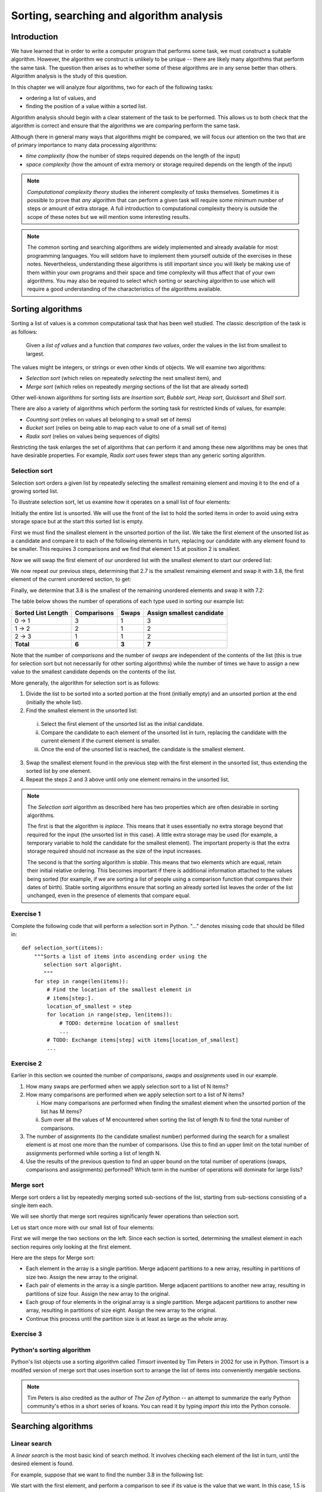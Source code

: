 *****************************************
Sorting, searching and algorithm analysis
*****************************************

Introduction
============

We have learned that in order to write a computer program that
performs some task, we must construct a suitable algorithm. However,
the algorithm we construct is unlikely to be unique -- there are
likely many algorithms that perform the same task. The question then
arises as to whether some of these algorithms are in any sense better
than others. Algorithm analysis is the study of this question.

In this chapter we will analyze four algorithms, two for each of the
following tasks:

* ordering a list of values, and
* finding the position of a value within a sorted list.

Algorithm analysis should begin with a clear statement of the task to
be performed. This allows us to both check that the algorithm is
correct and ensure that the algorithms we are comparing perform the
same task.

Although there in general many ways that algorithms might be compared,
we will focus our attention on the two that are of primary importance
to many data processing algorithms:

* *time complexity* (how the number of steps required depends on the
  length of the input)

* *space complexity* (how the amount of extra memory or storage
  required depends on the length of the input)

.. Note::

    *Computational complexity theory* studies the inherent complexity
    of *tasks* themselves. Sometimes it is possible to prove that
    *any* algorithm that can perform a given task will require some
    minimum number of steps or amount of extra storage. A full
    introduction to computational complexity theory is outside the
    scope of these notes but we will mention some interesting results.

.. Note::

    The common sorting and searching algorithms are widely implemented
    and already available for most programming languages. You will
    seldom have to implement them yourself outside of the exercises in
    these notes. Nevertheless, understanding these algorithms is still
    important since you will likely be making use of them within your
    own programs and their space and time complexity will thus affect
    that of your own algorithms. You may also be required to select
    which sorting or searching algorithm to use which will require a
    good understanding of the characteristics of the algorithms
    available.


Sorting algorithms
==================

Sorting a list of values is a common computational task that has been
well studied. The classic description of the task is as follows:

    Given a *list of values* and a function that *compares two
    values*, order the values in the list from smallest to largest.

The values might be integers, or strings or even other kinds of
objects. We will examine two algorithms:

* *Selection sort* (which relies on repeatedly *selecting* the next
  smallest item), and
* *Merge sort* (which relies on repeatedly *merging* sections of the
  list that are already sorted)

Other well-known algorithms for sorting lists are *Insertion sort*,
*Bubble sort*, *Heap sort*, *Quicksort* and *Shell sort*.

There are also a variety of algorithms which perform the sorting task
for restricted kinds of values, for example:

* *Counting sort* (relies on values all belonging to a small set of items)
* *Bucket sort* (relies on being able to map each value to one of a
  small set of items)
* *Radix sort* (relies on values being sequences of digits)

Restricting the task enlarges the set of algorithms that can perform
it and among these new algorithms may be ones that have desirable
properties. For example, *Radix sort* uses fewer steps than any
generic sorting algorithm.


Selection sort
--------------

Selection sort orders a given list by repeatedly selecting the
smallest remaining element and moving it to the end of a growing
sorted list.

To illustrate selection sort, let us examine how it operates on a
small list of four elements:

.. blockdiag::

    blockdiag {
        class I [width = 64, fontsize = 16];
        A [numbered = 0, label = "7.2", class = "I"];
        B [numbered = 1, label = "3.8", class = "I"];
        C [numbered = 2, label = "1.5", class = "I"];
        D [numbered = 3, label = "2.7", class = "I"];

        group {
            A -> B -> C -> D;
            label = "Unsorted";
            color = "#EE0000";
        }
    }

Initially the entire list is unsorted. We will use the front of the
list to hold the sorted items in order to avoid using extra storage
space but at the start this sorted list is empty.

First we must find the smallest element in the unsorted portion of the
list. We take the first element of the unsorted list as a candidate
and compare it to each of the following elements in turn, replacing
our candidate with any element found to be smaller. This requires 3
comparisons and we find that element 1.5 at position 2 is smallest.

Now we will swap the first element of our unordered list with the
smallest element to start our ordered list:

.. blockdiag::

    blockdiag {
        class I [width = 64, fontsize = 16];
        A [numbered = 0, label = "1.5", class = "I"];
        B [numbered = 1, label = "3.8", class = "I"];
        C [numbered = 2, label = "7.2", class = "I"];
        D [numbered = 3, label = "2.7", class = "I"];

        A -> B;
        group {
            A;
            label = "Sorted";
            color = "#00EE00";
        }
        group {
            B -> C -> D;
            label = "Unsorted";
            color = "#EE0000";
        }
    }

We now repeat our previous steps, determining that 2.7 is the smallest
remaining element and swap it with 3.8, the first element of the
current unordered section, to get:

.. blockdiag::

    blockdiag {
        class I [width = 64, fontsize = 16];
        A [numbered = 0, label = "1.5", class = "I"];
        B [numbered = 1, label = "2.7", class = "I"];
        C [numbered = 2, label = "7.2", class = "I"];
        D [numbered = 3, label = "3.8", class = "I"];

        B -> C;
        group {
            A -> B;
            label = "Sorted";
            color = "#00EE00";
        }
        group {
            C -> D;
            label = "Unsorted";
            color = "#EE0000";
        }
    }

Finally, we determine that 3.8 is the smallest of the remaining
unordered elements and swap it with 7.2:

.. blockdiag::

    blockdiag {
        class I [width = 64, fontsize = 16];
        A [numbered = 0, label = "1.5", class = "I"];
        B [numbered = 1, label = "2.7", class = "I"];
        C [numbered = 2, label = "3.8", class = "I"];
        D [numbered = 3, label = "7.2", class = "I"];

        C -> D;
        group {
            A -> B -> C;
            label = "Sorted";
            color = "#00EE00";
        }
        group {
            D;
            label = "Unsorted";
            color = "#EE0000";
        }
    }

The table below shows the number of operations of each type used in
sorting our example list:

======================= =========== ===== =========================
Sorted List Length      Comparisons Swaps Assign smallest candidate
======================= =========== ===== =========================
0 -> 1                  3           1     3
1 -> 2                  2           1     2
2 -> 3                  1           1     2
**Total**               **6**       **3** **7**
======================= =========== ===== =========================

Note that the number of *comparisons* and the number of *swaps* are
independent of the contents of the list (this is true for selection
sort but not necessarily for other sorting algorithms) while the
number of times we have to assign a new value to the smallest
candidate depends on the contents of the list.

More generally, the algorithm for selection sort is as follows:

#. Divide the list to be sorted into a sorted portion at the front
   (initially empty) and an unsorted portion at the end (initially the
   whole list).
#. Find the smallest element in the unsorted list:

  i. Select the first element of the unsorted list as the initial
     candidate.
  #. Compare the candidate to each element of the unsorted list in
     turn, replacing the candidate with the current element if the
     current element is smaller.
  #. Once the end of the unsorted list is reached, the candidate is the
     smallest element.

3. Swap the smallest element found in the previous step with the first
   element in the unsorted list, thus extending the sorted list by one
   element.
#. Repeat the steps 2 and 3 above until only one element remains in the
   unsorted list.

.. Note::

   The *Selection sort* algorithm as described here has two properties
   which are often desirable in sorting algorithms.

   The first is that the algorithm is *inplace*. This means that it
   uses essentially no extra storage beyond that required for the
   input (the unsorted list in this case). A little extra storage may
   be used (for example, a temporary variable to hold the candidate
   for the smallest element). The important property is that the extra
   storage required should not increase as the size of the input
   increases.

   The second is that the sorting algorithm is *stable*. This means
   that two elements which are equal, retain their initial relative
   ordering. This becomes important if there is additional information
   attached to the values being sorted (for example, if we are sorting
   a list of people using a comparison function that compares their
   dates of birth). Stable sorting algorithms ensure that sorting an
   already sorted list leaves the order of the list unchanged, even in
   the presence of elements that compare equal.


Exercise 1
----------

Complete the following code that will perform a selection sort in
Python. "..." denotes missing code that should be filled in::

    def selection_sort(items):
        """Sorts a list of items into ascending order using the
           selection sort algoright.
           """
        for step in range(len(items)):
            # Find the location of the smallest element in
            # items[step:].
            location_of_smallest = step
            for location in range(step, len(items)):
                # TODO: determine location of smallest
                ...
            # TODO: Exchange items[step] with items[location_of_smallest]
            ...


Exercise 2
----------

Earlier in this section we counted the number of *comparisons*,
*swaps* and *assignments* used in our example.

#. How many swaps are performed when we apply selection sort to a list
   of N items?

#. How many comparisons are performed when we apply selection sort to
   a list of N items?

   i. How many comparisons are performed when finding the smallest
      element when the unsorted portion of the list has M items?

   #. Sum over all the values of M encountered when sorting the list
      of length N to find the total number of comparisons.

#. The number of assignments (to the candidate smallest number)
   performed during the search for a smallest element is at most one
   more than the number of comparisons. Use this to find an upper
   limit on the total number of assignments performed while sorting a
   list of length N.

#. Use the results of the previous question to find an upper bound on
   the total number of operations (swaps, comparisons and assignments)
   performed? Which term in the number of operations will dominate for
   large lists?


Merge sort
----------

Merge sort orders a list by repeatedly merging sorted sub-sections of
the list, starting from sub-sections consisting of a single item each.

We will see shortly that merge sort requires significanly fewer
operations than selection sort.

Let us start once more with our small list of four elements:

.. blockdiag::

    blockdiag {
        class I [width = 64, fontsize = 16];
        A [numbered = 0, label = "7.2", class = "I"];
        B [numbered = 1, label = "3.8", class = "I"];
        C [numbered = 2, label = "1.5", class = "I"];
        D [numbered = 3, label = "2.7", class = "I"];
        A -> B -> C -> D;

        group { A; color = "#0000EE"; }
        group { B; color = "#0000EE"; }
        group { C; color = "#0000EE"; }
        group { D; color = "#0000EE"; }
    }

First we will merge the two sections on the left. Since each section
is sorted, determining the smallest element in each section requires
only looking at the first element.

Here are the steps for Merge sort:

* Each element in the array is a single partition. Merge adjacent
  partitions to a new array, resulting in partitions of size
  two. Assign the new array to the original.

* Each pair of elements in the array is a single partition. Merge
  adjacent partitions to another new array, resulting in partitions of
  size four. Assign the new array to the original.

* Each group of four elements in the original array is a single
  partition. Merge adjacent partitions to another new array, resulting
  in partitions of size eight. Assign the new array to the original.

* Continue this process until the partition size is at least as large
  as the whole array.

Exercise 3
----------


Python's sorting algorithm
--------------------------

Python's list objects use a sorting algorithm called *Timsort*
invented by Tim Peters in 2002 for use in Python. Timsort is a modifed
version of merge sort that uses insertion sort to arrange the list of
items into conveniently mergable sections.

.. Note::

   Tim Peters is also credited as the author of *The Zen of Python* --
   an attempt to summarize the early Python community's ethos in a
   short series of koans. You can read it by typing `import this` into
   the Python console.


Searching algorithms
====================

Linear search
-------------

A *linear search* is the most basic kind of search method. It involves checking each element of the list in turn, until the desired element is found.

For example, suppose that we want to find the number 3.8 in the following list:

.. blockdiag::

    blockdiag {
        class I [width = 64, fontsize = 16];
        A [numbered = 0, label = "1.5", class = "I"];
        B [numbered = 1, label = "2.7", class = "I"];
        C [numbered = 2, label = "3.8", class = "I"];
        D [numbered = 3, label = "7.2", class = "I"];

        A -> B -> C -> D;
        group {
            A;
            label = "Checking";
            color = "#0000EE";
        }

    }

We start with the first element, and perform a comparison to see if its value is the value that we want. In this case, 1.5 is not equal to 3.8, so we move onto the next element:

.. blockdiag::

    blockdiag {
        class I [width = 64, fontsize = 16];
        A [numbered = 0, label = "1.5", class = "I"];
        B [numbered = 1, label = "2.7", class = "I"];
        C [numbered = 2, label = "3.8", class = "I"];
        D [numbered = 3, label = "7.2", class = "I"];

        A -> B -> C -> D;
        group {
            A;
            label = "Checked";
            color = "#EEEE00";
        }
        group {
            B;
            label = "Checking";
            color = "#0000EE";
        }

    }

We perform another comparison, and see that 2.7 is also not equal to 3.8, so we move onto the next element:

.. blockdiag::

    blockdiag {
        class I [width = 64, fontsize = 16];
        A [numbered = 0, label = "1.5", class = "I"];
        B [numbered = 1, label = "2.7", class = "I"];
        C [numbered = 2, label = "3.8", class = "I"];
        D [numbered = 3, label = "7.2", class = "I"];

        A -> B -> C -> D;
        group {
            A -> B;
            label = "Checked";
            color = "#EEEE00";
        }
        group {
            C;
            label = "Checking";
            color = "#0000EE";
        }

    }

We perform another comparison and determine that we have found the correct element. Now we can end the search and return the position of the element (index 2).

We had to use a total of 3 comparisons when searching through this list of 4 elements. How many comparisons we need to perform depends on the total length of the list, but also whether the element we are looking for is near the beginning or near the end of the list. In the worst-case scenario, if our element is the last element of the list, we will have to search through the entire list to find it.

If we search the same list many times, assuming that all elements are equally likely to be searched for, we will on average have to search through half of the list each time.  The cost (in comparisons) of performing a linear search thus scales linearly with the length of the list.

The advantage of linear search is that it can be performed on an *unsorted* list -- if we are going to examine all the values in turn, their order doesn't matter. It can be more efficient to perform a linear search than a binary search if we need to find a value *once* in a large unsorted list, because just sorting the list in preparation for performing a binary search could be more expensive. If, however, we need to find values in the same large list multiple times, sorting the list and using binary search becomes more worthwhile.

Exercise 4
----------

Binary search
-------------

A *binary search* is a faster search algorithm which relies on the elements in the list being sorted.  We apply the same search process to progressively smaller sub-lists of the original list, starting with the whole list and approximately halving the search area every time.

We first check the *middle* element in the list. If it is the value we want, we can stop. If it is *higher* than the value we want, we repeat the search process with the portion of the list *before* the middle element.  If it is *lower* than the value we want, we repeat the search process with the portion of the list *after* the middle element.

For example, suppose that we want to find the value 3.8 in the following list of 7 elements:

.. blockdiag::

    blockdiag {
        class I [width = 64, fontsize = 16];
        A [numbered = 0, label = "1.5", class = "I"];
        B [numbered = 1, label = "2.7", class = "I"];
        C [numbered = 2, label = "3.8", class = "I"];
        D [numbered = 3, label = "7.2", class = "I"];
        E [numbered = 4, label = "9.0", class = "I"];
        F [numbered = 5, label = "12.6", class = "I"];
        G [numbered = 6, label = "15.3", class = "I"];

        A -> B -> C -> D -> E -> F -> G;

        group {
            D;
            label = "Checking";
            color = "#0000EE";
        }
        group {
            A -> B -> C;
            label = "To check next";
            color = "#00EEEE";
        }

    }

First we compare the element in the middle of the list to our value. 7.2 is *bigger* than 3.8, so we need to check the first half of the list next.

.. blockdiag::

    blockdiag {
        class I [width = 64, fontsize = 16];
        A [numbered = 0, label = "1.5", class = "I"];
        B [numbered = 1, label = "2.7", class = "I"];
        C [numbered = 2, label = "3.8", class = "I"];
        D [numbered = 3, label = "7.2", class = "I"];
        E [numbered = 4, label = "9.0", class = "I"];
        F [numbered = 5, label = "12.6", class = "I"];
        G [numbered = 6, label = "15.3", class = "I"];

        A -> B -> C -> D -> E -> F -> G;

        group {
            B;
            label = "Checking";
            color = "#0000EE";
        }
        group {
            C;
            label = "To check next";
            color = "#00EEEE";
        }
        group {
            D;
            label = "Checked";
            color = "#EEEE00";
        }

    }

Now the first half of the list is our new list to search.  We compare the element in the middle of this list to our value.  2.7 is *smaller* than 3.8, so we need to search the *second half* of this sublist next.


.. blockdiag::

    blockdiag {
        class I [width = 64, fontsize = 16];
        A [numbered = 0, label = "1.5", class = "I"];
        B [numbered = 1, label = "2.7", class = "I"];
        C [numbered = 2, label = "3.8", class = "I"];
        D [numbered = 3, label = "7.2", class = "I"];
        E [numbered = 4, label = "9.0", class = "I"];
        F [numbered = 5, label = "12.6", class = "I"];
        G [numbered = 6, label = "15.3", class = "I"];

        A -> B -> C -> D -> E -> F -> G;

        group {
            C;
            label = "Checking";
            color = "#0000EE";
        }
        group {
            D;
            label = "Checked";
            color = "#EEEE00";
        }
        group {
            B;
            label = "Checked";
            color = "#EEEE00";
        }

    }

The second half of the last sub-list is just a single element, which is also the middle element.  We compare this element to our value, and it is the element that we want.

We have performed 3 comparisons in total when searching this list of 7 items.  The number of comparisons scales with the size of the list, but much more slowly than for the linear search -- if we are searching a list of length N, the maximum number of comparisons that we will have to perform is *log(N)*.

Exercise 5
----------


Algorithm complexity
====================


Complexities of common operations in Python
===========================================

.. TODO::

    Summarize the important bits from http://wiki.python.org/moin/TimeComplexity

Answers to exercises
====================

Exercise 1
----------

Completed selection sort implementation::

    def selection_sort(items):
        """Sorts a list of items into ascending order using the
           selection sort algoright.
           """
        for step in range(len(items)):
            # Find the location of the smallest element in
            # items[step:].
            location_of_smallest = step
            for location in range(step, len(items)):
                # determine location of smallest
                if items[location] < items[location_of_smallest]:
                    location_of_smallest = location
            # Exchange items[step] with items[location_of_smallest]
            temporary_item = items[step]
            items[step] = items[location_of_smallest]
            items[location_of_smallest] = temporary_item


Exercise 2
----------

#. ``N - 1`` swaps are performed.

#. ``(N - 1) * N / 2`` comparisons are performed.

   i. ``M - 1`` comparisons are performed finding the smallest element.

   #. Summing ``M - 1`` from ``2`` to ``N`` gives::

          1 + 2 + 3 + ... + (N - 1)

          = (N - 1) * N / 2

#. At most ``(N - 1) * N / 2 + (N - 1)`` assignements are performed.

#. At most ``N**2 + N - 2`` operations are performed. For long lists
   the number of operations grows as ``N**2``.
